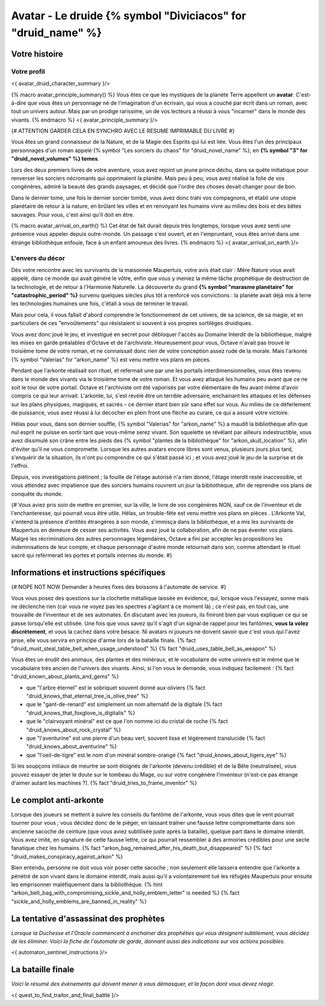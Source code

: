 Avatar - Le druide {% symbol "Diviciacos" for "druid_name" %}
########################################################################


Votre histoire
=======================

Votre profil
++++++++++++++++++++++++++++++++++++++++++++++++++++++++++++++++

<{ avatar_druid_character_summary }/>

{% macro avatar_principle_summary() %}
Vous êtes ce que les mystiques de la planète Terre appellent un **avatar**. C'est-à-dire que vous êtes un personnage né de l'imagination d'un écrivain, qui vous a couché par écrit dans un roman, avec tout un univers autour. Mais par un prodige rarissime, un de vos lecteurs a réussi à vous "incarner" dans le monde des vivants.
{% endmacro %}
<{ avatar_principle_summary }/>

{# ATTENTION GARDER CELA EN SYNCHRO AVEC LE RESUME IMPRIMABLE DU LIVRE #}

Vous êtes un grand connaisseur de la Nature, et de la Magie des Esprits qui lui est liée. Vous êtes l'un des principaux personnages d'un roman appelé {% symbol "Les sorciers du chaos" for "druid_novel_name" %}, en **{% symbol "3" for "druid_novel_volumes" %} tomes**.

Lors des deux premiers livres de votre aventure, vous avez rejoint un jeune prince déchu, dans sa quête initiatique pour renverser les sorciers nécromants qui opprimaient la planète. Mais peu à peu, vous avez réalisé la folie de vos congénères, admiré la beauté des grands paysages, et décidé que l'ordre des choses devait changer pour de bon.

Dans le dernier tome, une fois le dernier sorcier tombé, vous avez donc trahi vos compagnons, et établi une utopie planétaire de retour à la nature, en brûlant les villes et en renvoyant les humains vivre au milieu des bois et des bêtes sauvages. Pour vous, c'est ainsi qu'il doit en être.

{% macro avatar_arrival_on_earth() %}
Cet état de fait durait depuis très longtemps, lorsque vous avez senti une présence vous appeler depuis outre-monde. Un passage s'est ouvert, et en l'empruntant, vous êtes arrivé dans une étrange bibliothèque enfouie, face à un enfant amoureux des livres.
{% endmacro %}
<{ avatar_arrival_on_earth }/>


L'envers du décor
++++++++++++++++++++++++++++++++++++++++++++++++++++++++++++++++

Dès votre rencontre avec les survivants de la maisonnée Maupertuis, votre avis était clair : Mère Nature vous avait appelé, dans ce monde qui avait généré le vôtre, enfin que vous y meniez la même tâche prophétique de destruction de la technologie, et de retour à l'Harmonie Naturelle. La découverte du grand **{% symbol "marasme planétaire" for "catastrophic_period" %}** survenu quelques siècles plus tôt a renforcé vos convictions : la planète avait déjà mis à terre les technologies humaines une fois, c'était à vous de terminer le travail.

Mais pour cela, il vous fallait d'abord comprendre le fonctionnement de cet univers, de sa science, de sa magie, et en particuliers de ces "envoûtements" qui résistaient si souvent à vos propres sortilèges druidiques.

Vous avez donc joué le jeu, et investigué en secret pour débloquer l'accès au Domaine Interdit de la bibliothèque, malgré les mises en garde préalables d'Octave et de l'archiviste. Heureusement pour vous, Octave n'avait pas trouvé le troisième tome de votre roman, et ne connaissait donc rien de votre conception assez rude de la morale. Mais l'arkonte {% symbol "Valerias" for "arkon_name" %} est venu mettre vos plans en pièces.

Pendant que l'arkonte réalisait son rituel, et refermait une par une les portails interdimensionnelles, vous êtes revenu dans le monde des vivants via le troisième tome de votre roman. Et vous avez attaqué les humains peu avant que ce ne soit le tour de votre portail. Octave et l'archiviste ont été vaporisés par votre élémentaire de feu avant même d'avoir compris ce qui leur arrivait. L'arkonte, lui, s'est révélé être un terrible adversaire, enchainant les attaques et les défenses sur les plans physiques, magiques, et sacrés – ce dernier étant bien sûr sans effet sur vous. Au milieu de ce déferlement de puissance, vous avez réussi à lui décocher en plein front une flèche au curare, ce qui a assuré votre victoire.

Hélas pour vous, dans son dernier souffle, {% symbol "Valerias" for "arkon_name" %} a maudit la bibliothèque afin que nul esprit ne puisse en sortir tant que vous-même serez vivant. Son squelette se révélant par ailleurs indestructible, vous avez dissimulé son crâne entre les pieds des {% symbol "plantes de la bibliothèque" for "arkon_skull_location" %}, afin d'éviter qu'il ne vous compromette. Lorsque les autres avatars encore libres sont venus, plusieurs jours plus tard, s'enquérir de la situation, ils n'ont pu comprendre ce qui s'était passé ici ; et vous avez joué le jeu de la surprise et de l'effroi.

Depuis, vos investigations piétinent ; la fouille de l'étage autorisé n'a rien donné, l'étage interdit reste inaccessible, et vous attendez avec impatience que des sorciers humains rouvrent un jour la bibliothèque, afin de reprendre vos plans de conquête du monde.


{#
Vous aviez pris soin de mettre en premier, sur la ville, le livre de vos congénères NON, sauf ce de l'inventeur et de l'enchanteresse, qui pourrait vous être utile.
Hélas, un trouble-fête est venu mettre vos plans en pièces . L'Arkonte Val, s'entend la présence d'entités étrangères à son monde, s'immisça dans la bibliothèque, et a mis les survivants de Maupertuis en demeure de cesser ses activités. Vous avez joué la collaboration, afin de ne pas éventer vos plans. Malgré les récriminations des autres personnages légendaires, Octave a fini par accepter les propositions les indemnisations de leur compte, et chaque personnage d'autre monde retournait dans son, comme attendant le rituel sacré qui refermerait les portes et portails internes du monde.
#}


Informations et instructions spécifiques
=========================================

{# NOPE NOT NOW Demander à heures fixes des boissons à l'automate de service. #}

Vous vous posez des questions sur la clochette métallique laissée en évidence, qui, lorsque vous l'essayez, sonne mais ne déclenche rien (car vous ne voyez pas les spectres s'agitant à ce moment là) ; ce n'est pas, en tout cas, une trouvaille de l'inventeur et de ses automates.
En discutant avec les joueurs, ils finiront bien par vous expliquer ce qui se passe lorsqu'elle est utilisée.
Une fois que vous savez qu'il s'agit d'un signal de rappel pour les fantômes, **vous la volez discrètement**, et vous la cachez dans votre besace. Ni avatars ni joueurs ne doivent savoir que c'est vous qui l'avez prise, elle vous servira en principe d'arme lors de la bataille finale. {% fact "druid_must_steal_table_bell_when_usage_understood" %} {% fact "druid_uses_table_bell_as_weapon" %}

Vous êtes un érudit des animaux, des plantes et des minéraux, et le vocabulaire de votre univers est le même que le vocabulaire très ancien de l'univers des vivants.
Ainsi, si l'on vous le demande, vous indiquez facilement : {% fact "druid_known_about_plants_and_gems" %}

- que "l'arbre éternel" est le sobriquet souvent donné aux oliviers {% fact "druid_knows_that_eternal_tree_is_olive_tree" %}
- que le "gant-de-renard" est simplement un nom alternatif de la digitale {% fact "druid_knows_that_foxglove_is_digitalis" %}
- que le "clairvoyant minéral" est ce que l'on nomme ici du cristal de roche {% fact "druid_knows_about_rock_crystal" %}
- que "l'aventurine" est une pierre d'un beau vert, souvent lisse et légèrement translucide {% fact "druid_knows_about_aventurine" %}
- que "l'oeil-de-tigre" est le nom d'un minéral sombre-orangé {% fact "druid_knows_about_tigers_eye" %}

Si les soupçons initiaux de meurtre se sont éloignés de l'arkonte (devenu crédible) et de la Bête (neutralisée), vous pouvez essayer de jeter le doute sur le tombeau du Mage, ou sur votre congénère l'inventeur (n'est-ce pas étrange d'aimer autant les machines ?). {% fact "druid_tries_to_frame_inventor" %}


Le complot anti-arkonte
===========================

Lorsque des joueurs se mettent à suivre les conseils du fantôme de l'arkonte, vous vous dites que le vent pourrait tourner pour vous ; vous décidez donc de le piéger, en laissant traîner une fausse lettre compromettante dans son ancienne sacoche de ceinture (que vous aviez subtilisée juste après la bataille), quelque part dans le domaine interdit. Vous avez imité, en signature de cette fausse lettre, ce qui pourrait ressembler à des armoiries crédibles pour une secte fanatique chez les humains. {% fact "arkon_bag_remained_after_his_death_but_disappeared" %} {% fact "druid_makes_conspiracy_against_arkon" %}

Bien entendu, personne ne doit vous voir poser cette sacoche ; non seulement elle laissera entendre que l'arkonte a pénétré de son vivant dans le domaine interdit, mais aussi qu'il a volontairement tué les réfugiés Maupertuis pour ensuite les emprisonner maléfiquement dans la bibliothèque.
{% hint "arkon_belt_bag_with_compromising_sickle_and_holly_emblem_letter" is needed %}
{% fact "sickle_and_holly_emblems_are_banned_in_reality" %}


La tentative d'assassinat des prophètes
=============================================

*Lorsque la Duchesse et l'Oracle commencent à enchainer des prophéties qui vous désignent subtilement, vous décidez de les éliminer. Voici la fiche de l'automate de garde, donnant aussi des indications sur vos actions possibles.*

<{ automaton_sentinel_instructions }/>


La bataille finale
=============================

*Voici le résumé des évènements qui doivent mener à vous démasquer, et la façon dont vous devez réagir.*

<{ quest_to_find_traitor_and_final_battle }/>

